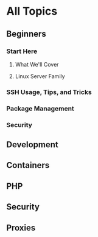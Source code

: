 * All Topics
** Beginners
*** Start Here
**** What We'll Cover
**** Linux Server Family

*** SSH Usage, Tips, and Tricks
*** Package Management
*** Security
** Development
** Containers
** PHP
** Security
** Proxies
